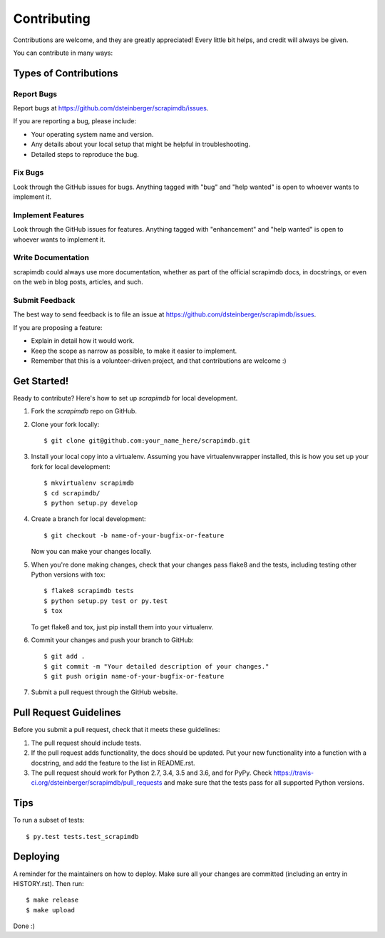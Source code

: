 .. highlight:: shell

============
Contributing
============

Contributions are welcome, and they are greatly appreciated! Every little bit
helps, and credit will always be given.

You can contribute in many ways:

Types of Contributions
----------------------

Report Bugs
~~~~~~~~~~~

Report bugs at https://github.com/dsteinberger/scrapimdb/issues.

If you are reporting a bug, please include:

* Your operating system name and version.
* Any details about your local setup that might be helpful in troubleshooting.
* Detailed steps to reproduce the bug.

Fix Bugs
~~~~~~~~

Look through the GitHub issues for bugs. Anything tagged with "bug" and "help
wanted" is open to whoever wants to implement it.

Implement Features
~~~~~~~~~~~~~~~~~~

Look through the GitHub issues for features. Anything tagged with "enhancement"
and "help wanted" is open to whoever wants to implement it.

Write Documentation
~~~~~~~~~~~~~~~~~~~

scrapimdb could always use more documentation, whether as part of the
official scrapimdb docs, in docstrings, or even on the web in blog posts,
articles, and such.

Submit Feedback
~~~~~~~~~~~~~~~

The best way to send feedback is to file an issue at https://github.com/dsteinberger/scrapimdb/issues.

If you are proposing a feature:

* Explain in detail how it would work.
* Keep the scope as narrow as possible, to make it easier to implement.
* Remember that this is a volunteer-driven project, and that contributions
  are welcome :)

Get Started!
------------

Ready to contribute? Here's how to set up `scrapimdb` for local development.

1. Fork the `scrapimdb` repo on GitHub.
2. Clone your fork locally::

    $ git clone git@github.com:your_name_here/scrapimdb.git

3. Install your local copy into a virtualenv. Assuming you have virtualenvwrapper installed, this is how you set up your fork for local development::

    $ mkvirtualenv scrapimdb
    $ cd scrapimdb/
    $ python setup.py develop

4. Create a branch for local development::

    $ git checkout -b name-of-your-bugfix-or-feature

   Now you can make your changes locally.

5. When you're done making changes, check that your changes pass flake8 and the
   tests, including testing other Python versions with tox::

    $ flake8 scrapimdb tests
    $ python setup.py test or py.test
    $ tox

   To get flake8 and tox, just pip install them into your virtualenv.

6. Commit your changes and push your branch to GitHub::

    $ git add .
    $ git commit -m "Your detailed description of your changes."
    $ git push origin name-of-your-bugfix-or-feature

7. Submit a pull request through the GitHub website.

Pull Request Guidelines
-----------------------

Before you submit a pull request, check that it meets these guidelines:

1. The pull request should include tests.
2. If the pull request adds functionality, the docs should be updated. Put
   your new functionality into a function with a docstring, and add the
   feature to the list in README.rst.
3. The pull request should work for Python 2.7, 3.4, 3.5 and 3.6, and for PyPy. Check
   https://travis-ci.org/dsteinberger/scrapimdb/pull_requests
   and make sure that the tests pass for all supported Python versions.

Tips
----

To run a subset of tests::

$ py.test tests.test_scrapimdb


Deploying
---------

A reminder for the maintainers on how to deploy. Make sure all your changes are committed (including an entry in HISTORY.rst). Then run::

    $ make release
    $ make upload

Done :)
